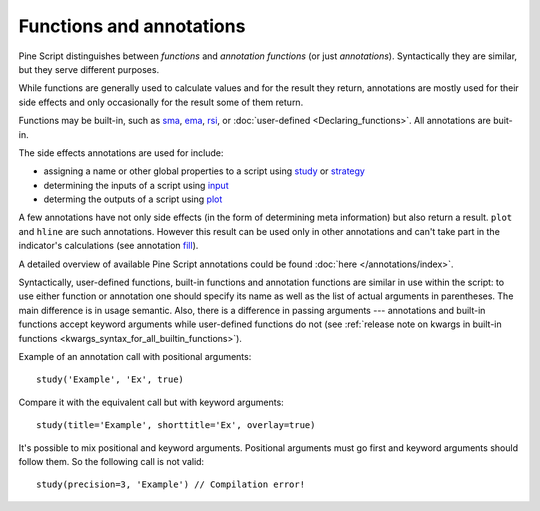 Functions and annotations
=========================

Pine Script distinguishes between *functions* and *annotation functions* (or just *annotations*).
Syntactically they are similar, but they serve different purposes.

While functions are generally used to calculate values and for the result they return,
annotations are mostly used for their side effects and only occasionally for the result some of them return.

Functions may be built-in, such as
`sma <https://www.tradingview.com/study-script-reference/v4/#fun_sma>`__,
`ema <https://www.tradingview.com/study-script-reference/v4/#fun_ema>`__,
`rsi <https://www.tradingview.com/study-script-reference/v4/#fun_rsi>`__, 
or :doc:`user-defined <Declaring_functions>`. All annotations are buit-in.

The side effects annotations are used for include:

-  assigning a name or other global properties to a script using
   `study <https://www.tradingview.com/study-script-reference/v4/#fun_study>`__
   or `strategy <https://www.tradingview.com/study-script-reference/v4/#fun_strategy>`__
-  determining the inputs of a script using 
   `input <https://www.tradingview.com/study-script-reference/v4/#fun_input>`__
-  determing the outputs of a script using 
   `plot <https://www.tradingview.com/study-script-reference/v4/#fun_plot>`__

A few annotations have not only side effects (in the form of determining
meta information) but also return a result. ``plot`` and ``hline`` are such
annotations. However this result can be used only in other annotations
and can't take part in the indicator's calculations 
(see annotation `fill <https://www.tradingview.com/study-script-reference/v4/#fun_fill>`__).

A detailed overview of available Pine Script annotations could be found :doc:`here </annotations/index>`.

Syntactically, user-defined functions, built-in functions and annotation
functions are similar in use within the script: to use either function
or annotation one should specify its name as well as the list of actual
arguments in parentheses. The main difference is in usage semantic.
Also, there is a difference in passing arguments --- annotations and
built-in functions accept keyword arguments while user-defined functions
do not (see :ref:`release note on kwargs in built-in
functions <kwargs_syntax_for_all_builtin_functions>`).

Example of an annotation call with positional arguments::

    study('Example', 'Ex', true)

Compare it with the equivalent call but with keyword arguments::

    study(title='Example', shorttitle='Ex', overlay=true)

It's possible to mix positional and keyword arguments. Positional
arguments must go first and keyword arguments should follow them. So the
following call is not valid:

::

    study(precision=3, 'Example') // Compilation error!
